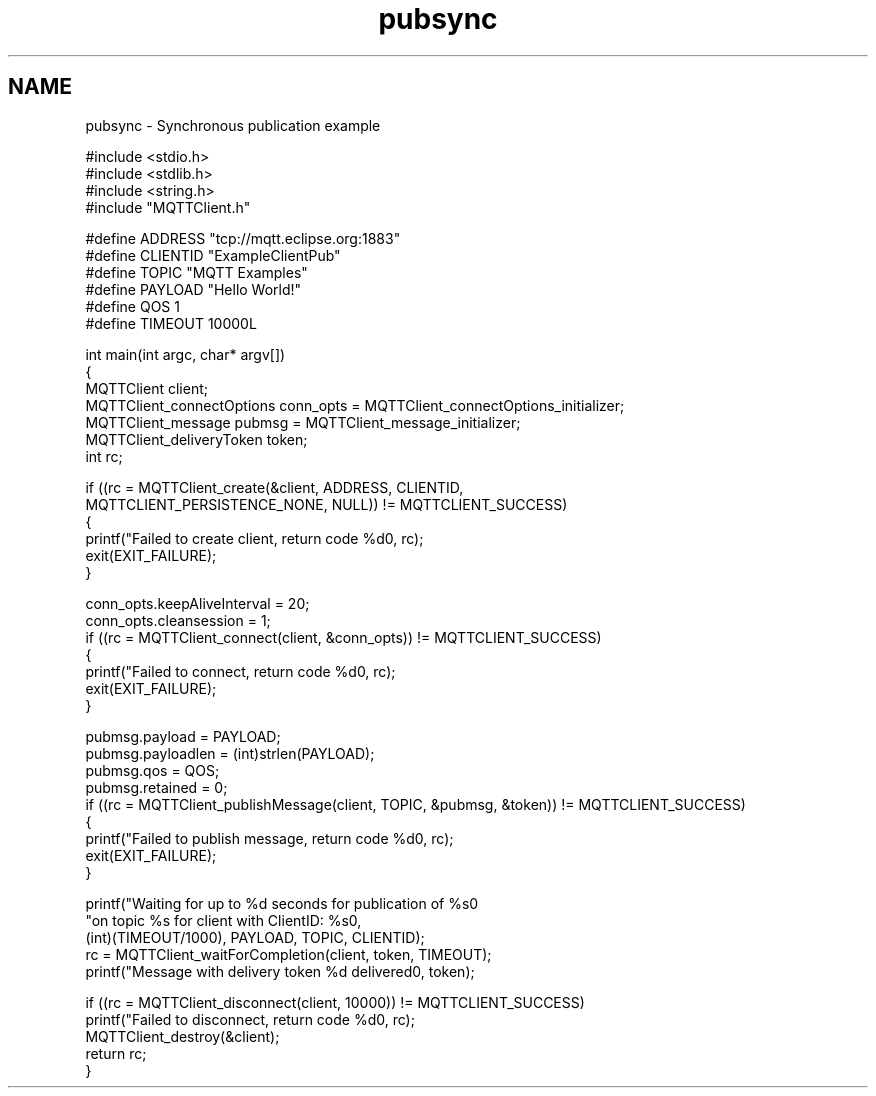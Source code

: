 .TH "pubsync" 3 "Sat Nov 21 2020" "Paho MQTT C Client Library" \" -*- nroff -*-
.ad l
.nh
.SH NAME
pubsync \- Synchronous publication example 

.PP
.nf
#include <stdio\&.h>
#include <stdlib\&.h>
#include <string\&.h>
#include "MQTTClient\&.h"

#define ADDRESS     "tcp://mqtt\&.eclipse\&.org:1883"
#define CLIENTID    "ExampleClientPub"
#define TOPIC       "MQTT Examples"
#define PAYLOAD     "Hello World!"
#define QOS         1
#define TIMEOUT     10000L

int main(int argc, char* argv[])
{
    MQTTClient client;
    MQTTClient_connectOptions conn_opts = MQTTClient_connectOptions_initializer;
    MQTTClient_message pubmsg = MQTTClient_message_initializer;
    MQTTClient_deliveryToken token;
    int rc;

    if ((rc = MQTTClient_create(&client, ADDRESS, CLIENTID,
        MQTTCLIENT_PERSISTENCE_NONE, NULL)) != MQTTCLIENT_SUCCESS)
    {
         printf("Failed to create client, return code %d\n", rc);
         exit(EXIT_FAILURE);
    }

    conn_opts\&.keepAliveInterval = 20;
    conn_opts\&.cleansession = 1;
    if ((rc = MQTTClient_connect(client, &conn_opts)) != MQTTCLIENT_SUCCESS)
    {
        printf("Failed to connect, return code %d\n", rc);
        exit(EXIT_FAILURE);
    }

    pubmsg\&.payload = PAYLOAD;
    pubmsg\&.payloadlen = (int)strlen(PAYLOAD);
    pubmsg\&.qos = QOS;
    pubmsg\&.retained = 0;
    if ((rc = MQTTClient_publishMessage(client, TOPIC, &pubmsg, &token)) != MQTTCLIENT_SUCCESS)
    {
         printf("Failed to publish message, return code %d\n", rc);
         exit(EXIT_FAILURE);
    }

    printf("Waiting for up to %d seconds for publication of %s\n"
            "on topic %s for client with ClientID: %s\n",
            (int)(TIMEOUT/1000), PAYLOAD, TOPIC, CLIENTID);
    rc = MQTTClient_waitForCompletion(client, token, TIMEOUT);
    printf("Message with delivery token %d delivered\n", token);

    if ((rc = MQTTClient_disconnect(client, 10000)) != MQTTCLIENT_SUCCESS)
        printf("Failed to disconnect, return code %d\n", rc);
    MQTTClient_destroy(&client);
    return rc;
}

.fi
.PP
 
